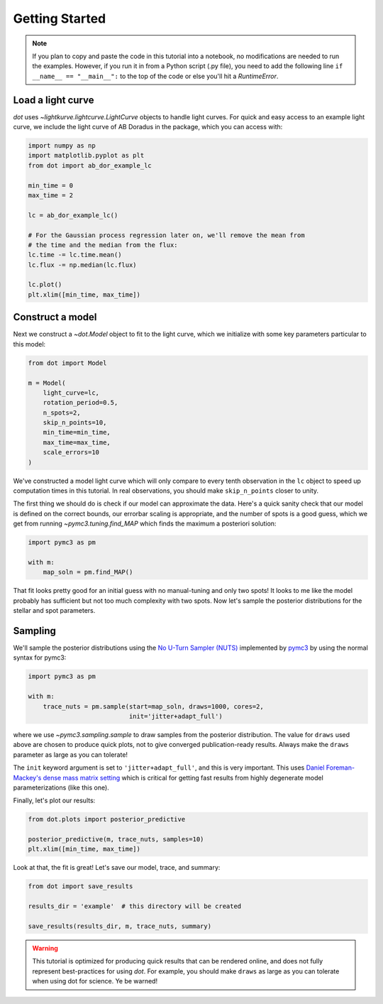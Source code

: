 .. _getting-started:

***************
Getting Started
***************

.. note::

    If you plan to copy and paste the code in this tutorial into a notebook,
    no modifications are needed to run the examples. However, if you run it in
    from a Python script (.py file), you need to add the following line
    ``if __name__ == "__main__":`` to the top of the code or else you'll hit a
    `RuntimeError`.

Load a light curve
------------------

`dot` uses `~lightkurve.lightcurve.LightCurve` objects to handle light curves.
For quick and easy access to an example light curve, we include the light curve
of AB Doradus in the package, which you can access with:

.. code-block:: python

    import numpy as np
    import matplotlib.pyplot as plt
    from dot import ab_dor_example_lc

    min_time = 0
    max_time = 2

    lc = ab_dor_example_lc()

    # For the Gaussian process regression later on, we'll remove the mean from
    # the time and the median from the flux:
    lc.time -= lc.time.mean()
    lc.flux -= np.median(lc.flux)

    lc.plot()
    plt.xlim([min_time, max_time])


.. plot::

    import numpy as np
    import matplotlib.pyplot as plt
    from dot import ab_dor_example_lc

    min_time = 0
    max_time = 2

    lc = ab_dor_example_lc()

    # For the Gaussian process regression later on, we'll remove the mean from
    # the time and the median from the flux:
    lc.time -= lc.time.mean()
    lc.flux -= np.median(lc.flux)

    lc.plot()
    plt.xlim([min_time, max_time])

Construct a model
-----------------

Next we construct a `~dot.Model` object to fit to the light curve, which we
initialize with some key parameters particular to this model:

.. code-block:: python

    from dot import Model

    m = Model(
        light_curve=lc,
        rotation_period=0.5,
        n_spots=2,
        skip_n_points=10,
        min_time=min_time,
        max_time=max_time,
        scale_errors=10
    )

We've constructed a model light curve which will only compare to every tenth
observation in the ``lc`` object to speed up computation times in this tutorial.
In real observations, you should make ``skip_n_points`` closer to unity.

The first thing we should do is check if our model can approximate the data.
Here's a quick sanity check that our model is defined on the correct bounds,
our errorbar scaling is appropriate, and the number of spots is a good guess,
which we get from running `~pymc3.tuning.find_MAP` which finds the maximum
a posteriori solution:

.. code-block:: python

    import pymc3 as pm

    with m:
        map_soln = pm.find_MAP()

.. plot::

    import numpy as np
    from dot import ab_dor_example_lc, Model
    import pymc3 as pm

    min_time = 0
    max_time = 2

    lc = ab_dor_example_lc()

    # For the Gaussian process regression later on, we'll remove the mean from
    # the time and the median from the flux:
    lc.time -= lc.time.mean()
    lc.flux -= np.median(lc.flux)

    m = Model(
        light_curve=lc,
        rotation_period=0.5,
        n_spots=2,
        skip_n_points=10,
        min_time=min_time,
        max_time=max_time,
        scale_errors=3
    )

    with m:
        map_soln = pm.find_MAP()

    plt.errorbar(m.lc.time[m.mask], m.lc.flux[m.mask],
                 m.scale_errors * m.lc.flux_err[m.mask], color='k',
                 ecolor='silver', fmt='.')
    plt.plot(m.lc.time[m.mask][::m.skip_n_points], m(map_soln),
             color='DodgerBlue')
    plt.gca().set(xlabel='Time [d]', ylabel='Flux')
    plt.show()

That fit looks pretty good for an initial guess with no manual-tuning and only
two spots! It looks to me like the model probably has sufficient but not
too much complexity with two spots. Now let's sample the posterior
distributions for the stellar and spot parameters.

Sampling
--------

We'll sample the posterior distributions using the
`No U-Turn Sampler (NUTS) <https://arxiv.org/abs/1701.02434>`_ implemented by
`pymc3 <https://docs.pymc.io>`_ by using the normal syntax for pymc3:

.. code-block:: python

    import pymc3 as pm

    with m:
        trace_nuts = pm.sample(start=map_soln, draws=1000, cores=2,
                               init='jitter+adapt_full')

where we use `~pymc3.sampling.sample` to draw samples from the posterior
distribution. The value for ``draws`` used above are chosen to produce quick
plots, not to give converged publication-ready results. Always make the
``draws`` parameter as large as you can tolerate!

The ``init`` keyword argument is set to ``'jitter+adapt_full'``, and this is
very important. This uses `Daniel Foreman-Mackey's dense mass matrix setting
<https://dfm.io/posts/pymc3-mass-matrix/>`_ which is critical for getting fast
results from highly degenerate model parameterizations (like this one).

Finally, let's plot our results:

.. code-block:: python

    from dot.plots import posterior_predictive

    posterior_predictive(m, trace_nuts, samples=10)
    plt.xlim([min_time, max_time])

.. plot::

    import numpy as np
    import matplotlib.pyplot as plt
    import pymc3 as pm

    from dot import ab_dor_example_lc, Model
    from dot.plots import posterior_predictive

    min_time = 0
    max_time = 2

    lc = ab_dor_example_lc()

    # For the Gaussian process regression later on, we'll remove the mean from
    # the time and the median from the flux:
    lc.time -= lc.time.mean()
    lc.flux -= np.median(lc.flux)

    m = Model(
        light_curve=lc,
        rotation_period=0.5,
        n_spots=2,
        skip_n_points=10,
        min_time=min_time,
        max_time=max_time,
        scale_errors=3
    )


    with m:
        map_soln = pm.find_MAP()

    with m:
        trace_nuts = pm.sample(start=map_soln, draws=100, tune=100, cores=2,
                               init='jitter+adapt_full')

    fig, ax = posterior_predictive(m, trace_nuts, samples=10)
    ax.set_xlim([min_time, max_time])
    fig.tight_layout()

Look at that, the fit is great! Let's save our model, trace, and summary:

.. code-block:: python

    from dot import save_results

    results_dir = 'example'  # this directory will be created

    save_results(results_dir, m, trace_nuts, summary)

.. warning::

    This tutorial is optimized for producing quick results that can be
    rendered online, and does not fully represent best-practices for using
    `dot`. For example, you should make ``draws`` as large as you can tolerate
    when using dot for science. Ye be warned!
